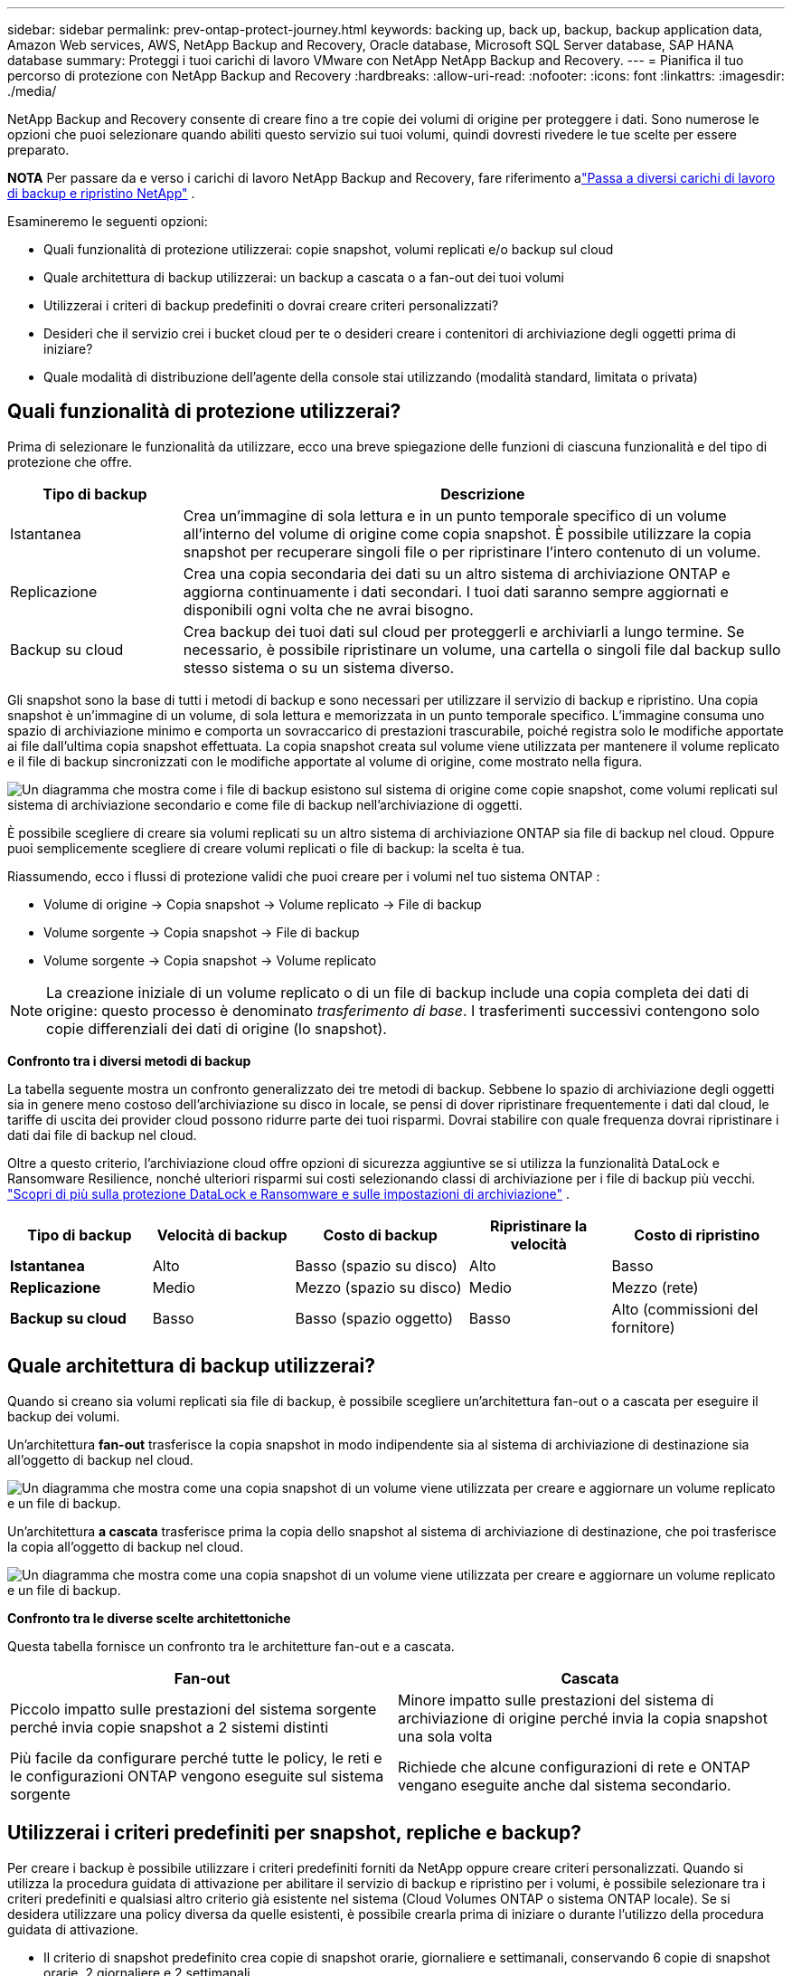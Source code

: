 ---
sidebar: sidebar 
permalink: prev-ontap-protect-journey.html 
keywords: backing up, back up, backup, backup application data, Amazon Web services, AWS, NetApp Backup and Recovery, Oracle database, Microsoft SQL Server database, SAP HANA database 
summary: Proteggi i tuoi carichi di lavoro VMware con NetApp NetApp Backup and Recovery. 
---
= Pianifica il tuo percorso di protezione con NetApp Backup and Recovery
:hardbreaks:
:allow-uri-read: 
:nofooter: 
:icons: font
:linkattrs: 
:imagesdir: ./media/


[role="lead"]
NetApp Backup and Recovery consente di creare fino a tre copie dei volumi di origine per proteggere i dati.  Sono numerose le opzioni che puoi selezionare quando abiliti questo servizio sui tuoi volumi, quindi dovresti rivedere le tue scelte per essere preparato.

[]
====
*NOTA* Per passare da e verso i carichi di lavoro NetApp Backup and Recovery, fare riferimento alink:br-start-switch-ui.html["Passa a diversi carichi di lavoro di backup e ripristino NetApp"] .

====
Esamineremo le seguenti opzioni:

* Quali funzionalità di protezione utilizzerai: copie snapshot, volumi replicati e/o backup sul cloud
* Quale architettura di backup utilizzerai: un backup a cascata o a fan-out dei tuoi volumi
* Utilizzerai i criteri di backup predefiniti o dovrai creare criteri personalizzati?
* Desideri che il servizio crei i bucket cloud per te o desideri creare i contenitori di archiviazione degli oggetti prima di iniziare?
* Quale modalità di distribuzione dell'agente della console stai utilizzando (modalità standard, limitata o privata)




== Quali funzionalità di protezione utilizzerai?

Prima di selezionare le funzionalità da utilizzare, ecco una breve spiegazione delle funzioni di ciascuna funzionalità e del tipo di protezione che offre.

[cols="20,70"]
|===
| Tipo di backup | Descrizione 


| Istantanea | Crea un'immagine di sola lettura e in un punto temporale specifico di un volume all'interno del volume di origine come copia snapshot.  È possibile utilizzare la copia snapshot per recuperare singoli file o per ripristinare l'intero contenuto di un volume. 


| Replicazione | Crea una copia secondaria dei dati su un altro sistema di archiviazione ONTAP e aggiorna continuamente i dati secondari.  I tuoi dati saranno sempre aggiornati e disponibili ogni volta che ne avrai bisogno. 


| Backup su cloud | Crea backup dei tuoi dati sul cloud per proteggerli e archiviarli a lungo termine.  Se necessario, è possibile ripristinare un volume, una cartella o singoli file dal backup sullo stesso sistema o su un sistema diverso. 
|===
Gli snapshot sono la base di tutti i metodi di backup e sono necessari per utilizzare il servizio di backup e ripristino.  Una copia snapshot è un'immagine di un volume, di sola lettura e memorizzata in un punto temporale specifico.  L'immagine consuma uno spazio di archiviazione minimo e comporta un sovraccarico di prestazioni trascurabile, poiché registra solo le modifiche apportate ai file dall'ultima copia snapshot effettuata.  La copia snapshot creata sul volume viene utilizzata per mantenere il volume replicato e il file di backup sincronizzati con le modifiche apportate al volume di origine, come mostrato nella figura.

image:diagram-321-overview.png["Un diagramma che mostra come i file di backup esistono sul sistema di origine come copie snapshot, come volumi replicati sul sistema di archiviazione secondario e come file di backup nell'archiviazione di oggetti."]

È possibile scegliere di creare sia volumi replicati su un altro sistema di archiviazione ONTAP sia file di backup nel cloud.  Oppure puoi semplicemente scegliere di creare volumi replicati o file di backup: la scelta è tua.

Riassumendo, ecco i flussi di protezione validi che puoi creare per i volumi nel tuo sistema ONTAP :

* Volume di origine -> Copia snapshot -> Volume replicato -> File di backup
* Volume sorgente -> Copia snapshot -> File di backup
* Volume sorgente -> Copia snapshot -> Volume replicato



NOTE: La creazione iniziale di un volume replicato o di un file di backup include una copia completa dei dati di origine: questo processo è denominato _trasferimento di base_.  I trasferimenti successivi contengono solo copie differenziali dei dati di origine (lo snapshot).

*Confronto tra i diversi metodi di backup*

La tabella seguente mostra un confronto generalizzato dei tre metodi di backup.  Sebbene lo spazio di archiviazione degli oggetti sia in genere meno costoso dell'archiviazione su disco in locale, se pensi di dover ripristinare frequentemente i dati dal cloud, le tariffe di uscita dei provider cloud possono ridurre parte dei tuoi risparmi.  Dovrai stabilire con quale frequenza dovrai ripristinare i dati dai file di backup nel cloud.

Oltre a questo criterio, l'archiviazione cloud offre opzioni di sicurezza aggiuntive se si utilizza la funzionalità DataLock e Ransomware Resilience, nonché ulteriori risparmi sui costi selezionando classi di archiviazione per i file di backup più vecchi. link:prev-ontap-policy-object-options.html["Scopri di più sulla protezione DataLock e Ransomware e sulle impostazioni di archiviazione"] .

[cols="18,18,22,18,22"]
|===
| Tipo di backup | Velocità di backup | Costo di backup | Ripristinare la velocità | Costo di ripristino 


| *Istantanea* | Alto | Basso (spazio su disco) | Alto | Basso 


| *Replicazione* | Medio | Mezzo (spazio su disco) | Medio | Mezzo (rete) 


| *Backup su cloud* | Basso | Basso (spazio oggetto) | Basso | Alto (commissioni del fornitore) 
|===


== Quale architettura di backup utilizzerai?

Quando si creano sia volumi replicati sia file di backup, è possibile scegliere un'architettura fan-out o a cascata per eseguire il backup dei volumi.

Un'architettura *fan-out* trasferisce la copia snapshot in modo indipendente sia al sistema di archiviazione di destinazione sia all'oggetto di backup nel cloud.

image:diagram-321-fanout-detailed.png["Un diagramma che mostra come una copia snapshot di un volume viene utilizzata per creare e aggiornare un volume replicato e un file di backup."]

Un'architettura *a cascata* trasferisce prima la copia dello snapshot al sistema di archiviazione di destinazione, che poi trasferisce la copia all'oggetto di backup nel cloud.

image:diagram-321-cascade-detailed.png["Un diagramma che mostra come una copia snapshot di un volume viene utilizzata per creare e aggiornare un volume replicato e un file di backup."]

*Confronto tra le diverse scelte architettoniche*

Questa tabella fornisce un confronto tra le architetture fan-out e a cascata.

[cols="50,50"]
|===
| Fan-out | Cascata 


| Piccolo impatto sulle prestazioni del sistema sorgente perché invia copie snapshot a 2 sistemi distinti | Minore impatto sulle prestazioni del sistema di archiviazione di origine perché invia la copia snapshot una sola volta 


| Più facile da configurare perché tutte le policy, le reti e le configurazioni ONTAP vengono eseguite sul sistema sorgente | Richiede che alcune configurazioni di rete e ONTAP vengano eseguite anche dal sistema secondario. 
|===


== Utilizzerai i criteri predefiniti per snapshot, repliche e backup?

Per creare i backup è possibile utilizzare i criteri predefiniti forniti da NetApp oppure creare criteri personalizzati.  Quando si utilizza la procedura guidata di attivazione per abilitare il servizio di backup e ripristino per i volumi, è possibile selezionare tra i criteri predefiniti e qualsiasi altro criterio già esistente nel sistema (Cloud Volumes ONTAP o sistema ONTAP locale).  Se si desidera utilizzare una policy diversa da quelle esistenti, è possibile crearla prima di iniziare o durante l'utilizzo della procedura guidata di attivazione.

* Il criterio di snapshot predefinito crea copie di snapshot orarie, giornaliere e settimanali, conservando 6 copie di snapshot orarie, 2 giornaliere e 2 settimanali.
* La policy di replica predefinita replica copie snapshot giornaliere e settimanali, conservando 7 copie snapshot giornaliere e 52 copie snapshot settimanali.
* La policy di backup predefinita replica copie snapshot giornaliere e settimanali, conservando 7 copie snapshot giornaliere e 52 copie snapshot settimanali.


Se si creano policy personalizzate per la replica o il backup, le etichette delle policy (ad esempio, "giornaliera" o "settimanale") devono corrispondere alle etichette presenti nelle policy snapshot, altrimenti i volumi replicati e i file di backup non verranno creati.

È possibile creare policy di archiviazione di snapshot, repliche e backup su oggetti nell'interfaccia utente NetApp Backup and Recovery.  Vedi la sezione perlink:prev-ontap-backup-manage.html["aggiunta di una nuova politica di backup"] per i dettagli.

Oltre a utilizzare NetApp Backup and Recovery per creare policy personalizzate, è possibile utilizzare System Manager o l'interfaccia della riga di comando (CLI) ONTAP :

* https://docs.netapp.com/us-en/ontap/task_dp_configure_snapshot.html["Creare un criterio di snapshot utilizzando System Manager o ONTAP CLI"^]
* https://docs.netapp.com/us-en/ontap/task_dp_create_custom_data_protection_policies.html["Creare una policy di replicazione utilizzando System Manager o ONTAP CLI"^]


*Nota:* quando si utilizza System Manager, selezionare *Asincrono* come tipo di policy per le policy di replica e selezionare *Asincrono* e *Backup su cloud* per le policy di backup su oggetto.

Ecco alcuni esempi di comandi ONTAP CLI che potrebbero essere utili se si creano policy personalizzate.  Si noti che è necessario utilizzare il vserver _admin_ (VM di archiviazione) come `<vserver_name>` in questi comandi.

[cols="30,70"]
|===
| Descrizione della politica | Comando 


| Criterio di snapshot semplice | `snapshot policy create -policy WeeklySnapshotPolicy -enabled true -schedule1 weekly -count1 10 -vserver ClusterA -snapmirror-label1 weekly` 


| Backup semplice sul cloud | `snapmirror policy create -policy <policy_name> -transfer-priority normal -vserver <vserver_name> -create-snapshot-on-source false -type vault`
`snapmirror policy add-rule -policy <policy_name> -vserver <vserver_name> -snapmirror-label <snapmirror_label> -keep` 


| Backup su cloud con protezione DataLock e Ransomware | `snapmirror policy create -policy CloudBackupService-Enterprise -snapshot-lock-mode enterprise -vserver <vserver_name>`
`snapmirror policy add-rule -policy CloudBackupService-Enterprise -retention-period 30days` 


| Backup su cloud con classe di archiviazione | `snapmirror policy create -vserver <vserver_name> -policy <policy_name> -archive-after-days <days> -create-snapshot-on-source false -type vault`
`snapmirror policy add-rule -policy <policy_name> -vserver <vserver_name> -snapmirror-label <snapmirror_label> -keep` 


| Semplice replica su un altro sistema di archiviazione | `snapmirror policy create -policy <policy_name> -type async-mirror -vserver <vserver_name>`
`snapmirror policy add-rule -policy <policy_name> -vserver <vserver_name> -snapmirror-label <snapmirror_label> -keep` 
|===

NOTE: Per il backup delle relazioni cloud è possibile utilizzare solo criteri di vault.



== Dove risiedono le mie polizze?

Le policy di backup risiedono in posizioni diverse a seconda dell'architettura di backup che si intende utilizzare: Fan-out o Cascading.  Le policy di replicazione e le policy di backup non sono progettate allo stesso modo perché le repliche accoppiano due sistemi di archiviazione ONTAP e il backup su oggetto utilizza un provider di archiviazione come destinazione.

* I criteri di snapshot risiedono sempre sul sistema di archiviazione primario.
* Le policy di replica risiedono sempre sul sistema di archiviazione secondario.
* I criteri di backup su oggetto vengono creati sul sistema in cui risiede il volume di origine: si tratta del cluster primario per le configurazioni fan-out e del cluster secondario per le configurazioni a cascata.


Queste differenze sono mostrate nella tabella.

[cols="25,25,25,25"]
|===
| Architettura | Politica di snapshot | Politica di replicazione | Politica di backup 


| *Fan-out* | Primario | Secondario | Primario 


| *Cascata* | Primario | Secondario | Secondario 
|===
Pertanto, se si prevede di creare policy personalizzate quando si utilizza l'architettura a cascata, sarà necessario creare le policy di replica e backup sugli oggetti sul sistema secondario in cui verranno creati i volumi replicati.  Se si prevede di creare policy personalizzate quando si utilizza l'architettura fan-out, sarà necessario creare le policy di replica sul sistema secondario in cui verranno creati i volumi replicati e il backup sulle policy degli oggetti sul sistema primario.

Se si utilizzano i criteri predefiniti presenti su tutti i sistemi ONTAP , allora è tutto a posto.



== Vuoi creare il tuo contenitore di archiviazione di oggetti

Quando si creano file di backup nell'archiviazione oggetti per un sistema, per impostazione predefinita il servizio di backup e ripristino crea il contenitore (bucket o account di archiviazione) per i file di backup nell'account di archiviazione oggetti configurato.  Per impostazione predefinita, il bucket AWS o GCP è denominato "netapp-backup-<uuid>".  L'account di archiviazione BLOB di Azure è denominato "netappbackup<uuid>".

È possibile creare autonomamente il contenitore nell'account del provider di oggetti se si desidera utilizzare un determinato prefisso o assegnare proprietà speciali.  Se si desidera creare un contenitore personalizzato, è necessario crearlo prima di avviare la procedura guidata di attivazione.  NetApp Backup and Recovery può utilizzare qualsiasi bucket e condividere i bucket.  La procedura guidata di attivazione del backup rileverà automaticamente i contenitori forniti per l'account e le credenziali selezionati, in modo da poter selezionare quello che si desidera utilizzare.

Puoi creare il bucket dalla Console o dal tuo provider cloud.

* https://docs.netapp.com/us-en/storage-management-s3-storage/task-add-s3-bucket.html["Crea bucket Amazon S3 dalla console"^]
* https://docs.netapp.com/us-en/storage-management-blob-storage/task-add-blob-storage.html["Creare account di archiviazione BLOB di Azure dalla console"^]
* https://docs.netapp.com/us-en/storage-management-google-cloud-storage/task-add-gcp-bucket.html["Crea bucket di Google Cloud Storage dalla Console"^]


Se si prevede di utilizzare un prefisso bucket diverso da "netapp-backup-xxxxxx", sarà necessario modificare le autorizzazioni S3 per il ruolo IAM dell'agente della console.

*Impostazioni avanzate del bucket*

Se intendi spostare i vecchi file di backup in un archivio o se intendi abilitare la protezione DataLock e Ransomware per bloccare i file di backup ed eseguirne la scansione alla ricerca di possibili ransomware, dovrai creare il contenitore con determinate impostazioni di configurazione:

* Al momento, l'archiviazione sui tuoi bucket è supportata nell'archiviazione AWS S3 quando utilizzi il software ONTAP 9.10.1 o versioni successive sui tuoi cluster.  Per impostazione predefinita, i backup vengono avviati nella classe di archiviazione S3 _Standard_.  Assicurati di creare il bucket con le regole del ciclo di vita appropriate:
+
** Spostare gli oggetti nell'intero ambito del bucket in S3 _Standard-IA_ dopo 30 giorni.
** Sposta gli oggetti con il tag "smc_push_to_archive: true" in _Glacier Flexible Retrieval_ (in precedenza S3 Glacier)


* La protezione DataLock e Ransomware è supportata nello storage AWS quando si utilizza il software ONTAP 9.11.1 o versione successiva sui cluster e nello storage Azure quando si utilizza il software ONTAP 9.12.1 o versione successiva.
+
** Per AWS, è necessario abilitare il blocco degli oggetti sul bucket utilizzando un periodo di conservazione di 30 giorni.
** Per Azure, è necessario creare la classe di archiviazione con supporto di immutabilità a livello di versione.






== Quale modalità di distribuzione dell'agente della console stai utilizzando?

Se stai già utilizzando la Console per gestire il tuo storage, significa che è già stato installato un agente Console.  Se intendi utilizzare lo stesso agente Console con NetApp Backup and Recovery, sei a posto.  Se è necessario utilizzare un agente Console diverso, sarà necessario installarlo prima di avviare l'implementazione del backup e del ripristino.

NetApp Console offre diverse modalità di distribuzione che consentono di utilizzare la console in base alle proprie esigenze aziendali e di sicurezza.  La _modalità standard_ sfrutta il livello SaaS della console per fornire funzionalità complete, mentre la _modalità limitata_ e la _modalità privata_ sono disponibili per le organizzazioni con restrizioni di connettività.

https://docs.netapp.com/us-en/console-setup-admin/concept-modes.html["Scopri di più sulle modalità di distribuzione della console NetApp"^] .



=== Supporto per siti con connettività Internet completa

Quando NetApp Backup and Recovery viene utilizzato in un sito con connettività Internet completa (nota anche come _modalità standard_ o _modalità SaaS_), è possibile creare volumi replicati su qualsiasi sistema ONTAP locale o Cloud Volumes ONTAP gestito dalla Console, nonché creare file di backup su storage di oggetti in uno qualsiasi dei provider cloud supportati. link:concept-backup-to-cloud.html["Visualizza l'elenco completo delle destinazioni di backup supportate"] .

Per un elenco delle posizioni valide degli agenti della console, fare riferimento a una delle seguenti procedure di backup per il provider cloud in cui si prevede di creare i file di backup.  Esistono alcune restrizioni per cui l'agente Console deve essere installato manualmente su una macchina Linux o distribuito in un provider cloud specifico.

* link:prev-ontap-backup-cvo-aws.html["Esegui il backup dei dati Cloud Volumes ONTAP su Amazon S3"]
* link:prev-ontap-backup-cvo-azure.html["Eseguire il backup dei dati Cloud Volumes ONTAP su Azure Blob"]
* link:prev-ontap-backup-cvo-gcp.html["Esegui il backup dei dati Cloud Volumes ONTAP su Google Cloud"]
* link:prev-ontap-backup-onprem-aws.html["Eseguire il backup dei dati ONTAP locali su Amazon S3"]
* link:prev-ontap-backup-onprem-azure.html["Eseguire il backup dei dati ONTAP locali su Azure Blob"]
* link:prev-ontap-backup-onprem-gcp.html["Esegui il backup dei dati ONTAP locali su Google Cloud"]
* link:prev-ontap-backup-onprem-storagegrid.html["Eseguire il backup dei dati ONTAP locali su StorageGRID"]
* link:prev-ontap-backup-onprem-ontaps3.html["Eseguire il backup ONTAP in sede su ONTAP S3"]




=== Supporto per siti con connettività Internet limitata

NetApp Backup and Recovery può essere utilizzato in un sito con connettività Internet limitata (nota anche come _modalità limitata_) per eseguire il backup dei dati del volume.  In questo caso, sarà necessario distribuire l'agente Console nella regione cloud di destinazione.

ifdef::aws[]

* È possibile eseguire il backup dei dati dai sistemi ONTAP locali o dai sistemi Cloud Volumes ONTAP installati nelle regioni commerciali AWS su Amazon S3. link:prev-ontap-backup-cvo-aws.html["Esegui il backup dei dati Cloud Volumes ONTAP su Amazon S3"] .


endif::aws[]

ifdef::azure[]

* È possibile eseguire il backup dei dati dai sistemi ONTAP locali o dai sistemi Cloud Volumes ONTAP installati nelle aree commerciali di Azure su Azure Blob. link:prev-ontap-backup-cvo-azure.html["Eseguire il backup dei dati Cloud Volumes ONTAP su Azure Blob"] .


endif::azure[]



=== Supporto per siti senza connettività Internet

NetApp Backup and Recovery può essere utilizzato in un sito senza connettività Internet (noto anche come _modalità privata_ o _siti oscuri_) per eseguire il backup dei dati del volume.  In questo caso, sarà necessario distribuire l'agente Console su un host Linux nello stesso sito.


NOTE: La modalità privata BlueXP (interfaccia BlueXP legacy) viene in genere utilizzata con ambienti locali privi di connessione Internet e con regioni cloud sicure, tra cui AWS Secret Cloud, AWS Top Secret Cloud e Azure IL6. NetApp continua a supportare questi ambienti con l'interfaccia legacy BlueXP . Per la documentazione sulla modalità privata nell'interfaccia legacy BlueXP , fare riferimento a https://docs.netapp.com/us-en/console-setup-admin/media/BlueXP-Private-Mode-legacy-interface.pdf["Documentazione PDF per la modalità privata BlueXP"] .

* È possibile eseguire il backup dei dati dai sistemi ONTAP locali sui sistemi NetApp StorageGRID locali. link:prev-ontap-backup-onprem-storagegrid.html["Eseguire il backup dei dati ONTAP locali su StorageGRID"] .
* È possibile eseguire il backup dei dati dai sistemi ONTAP locali in sede ai sistemi ONTAP locali in sede o ai sistemi Cloud Volumes ONTAP configurati per l'archiviazione di oggetti S3. link:prev-ontap-backup-onprem-ontaps3.html["Eseguire il backup dei dati ONTAP locali su ONTAP S3"] . ifdef::aws[]


endif::aws[]

ifdef::azure[]

endif::azure[]
